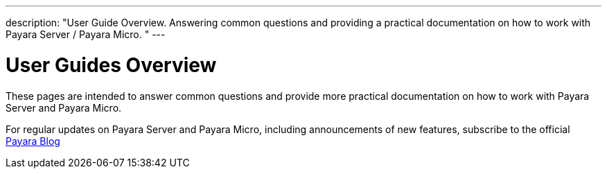 ---
description: "User Guide Overview. Answering common questions and providing a practical
documentation on how to work with Payara Server / Payara Micro.  "
---

[[user-guides]]
= User Guides Overview

These pages are intended to answer common questions and provide more practical
documentation on how to work with Payara Server and Payara Micro.

For regular updates on Payara Server and Payara Micro, including announcements
of new features, subscribe to the official http://blog.payara.fish/[Payara Blog]
